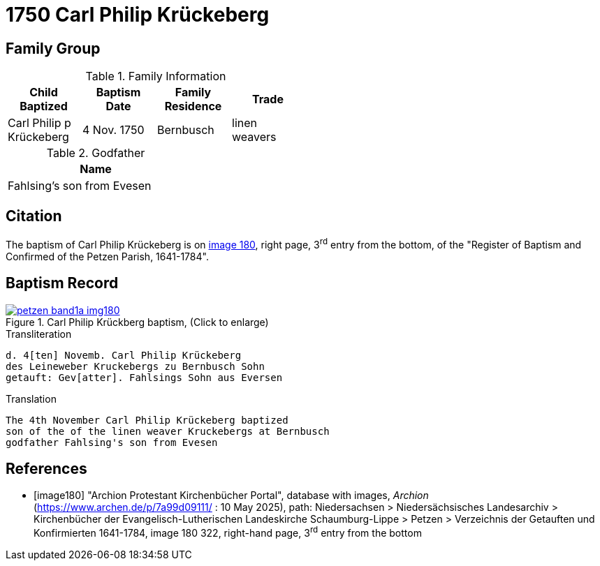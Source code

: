 = 1750 Carl Philip Krückeberg
:page-role: doc-width

== Family Group

.Family Information
[width="50%"]
|===
|Child Baptized|Baptism Date|Family Residence|Trade

|Carl Philip p Krückeberg|4 Nov. 1750|Bernbusch|linen weavers
|===

.Godfather
[width="30%"]
|===
|Name

|Fahlsing's son from Evesen
|===

== Citation

The baptism of Carl Philip Krückeberg is on <<image180, image 180>>, right page, 3^rd^ entry from the bottom, of the
"Register of Baptism and Confirmed of the Petzen Parish, 1641-1784".

== Baptism Record

image::petzen-band1a-img180.jpg[align=left,title='Carl Philip Krückberg baptism, (Click to enlarge)',link=self]

.Transliteration
....
d. 4[ten] Novemb. Carl Philip Krückeberg
des Leineweber Kruckebergs zu Bernbusch Sohn
getauft: Gev[atter]. Fahlsings Sohn aus Eversen
....

.Translation
....
The 4th November Carl Philip Krückeberg baptized
son of the of the linen weaver Kruckebergs at Bernbusch
godfather Fahlsing's son from Evesen
....


[bibliography]
== References

* [[[image180]]] "Archion Protestant Kirchenbücher Portal", database with images, _Archion_ (https://www.archen.de/p/7a99d09111/ : 10 May 2025), path:
Niedersachsen > Niedersächsisches Landesarchiv > Kirchenbücher der Evangelisch-Lutherischen Landeskirche Schaumburg-Lippe > Petzen > Verzeichnis der
Getauften und Konfirmierten 1641-1784, image 180 322, right-hand page, 3^rd^ entry from the bottom

